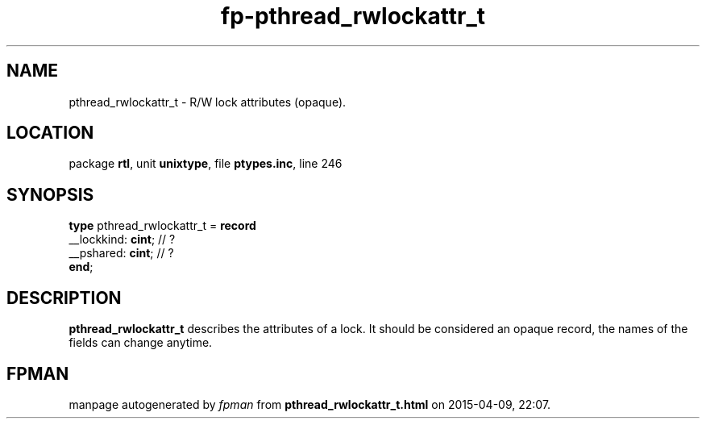 .\" file autogenerated by fpman
.TH "fp-pthread_rwlockattr_t" 3 "2014-03-14" "fpman" "Free Pascal Programmer's Manual"
.SH NAME
pthread_rwlockattr_t - R/W lock attributes (opaque).
.SH LOCATION
package \fBrtl\fR, unit \fBunixtype\fR, file \fBptypes.inc\fR, line 246
.SH SYNOPSIS
\fBtype\fR pthread_rwlockattr_t = \fBrecord\fR
  __lockkind: \fBcint\fR; // ?
  __pshared: \fBcint\fR;  // ?
.br
\fBend\fR;
.SH DESCRIPTION
\fBpthread_rwlockattr_t\fR describes the attributes of a lock. It should be considered an opaque record, the names of the fields can change anytime.


.SH FPMAN
manpage autogenerated by \fIfpman\fR from \fBpthread_rwlockattr_t.html\fR on 2015-04-09, 22:07.

